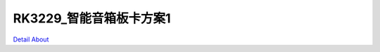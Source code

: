 RK3229_智能音箱板卡方案1 
============================

.. image:: ./RK3229_AI01_MIC_V10_TOP1.JPG

.. image:: ./RK3229_AI01_MIC_V10_TOP2.JPG

.. image:: ./RK3229_AI01_YJZB_MB_V10_TOP1.JPG

.. image:: ./RK3229_AI01_YJZB_MB_V10_TOP2.JPG

.. image:: ./RK3229_AI01_MIC_V10_SIDE.JPG

.. image:: ./RK3229_AI01_YJZB_MB_V10_SIDE1.JPG

.. image:: ./RK3229_AI01_YJZB_MB_V10_SIDE2.JPG

.. image:: ./RK3229_AI01_YJZB_MB_V10_SIDE3.JPG

.. image:: ./RK3229_AI01_YJZB_MB_V10_SIDE4.JPG

.. image:: ./RK3229_AI01_MIC_V10_BOTTOM.JPG

.. image:: ./RK3229_AI01_YJZB_MB_V10_BOTTOM1.JPG

.. image:: ./RK3229_AI01_YJZB_MB_V10_BOTTOM2.JPG

`Detail About <https://allwinwaydocs.readthedocs.io/zh-cn/latest/about.html#about>`_